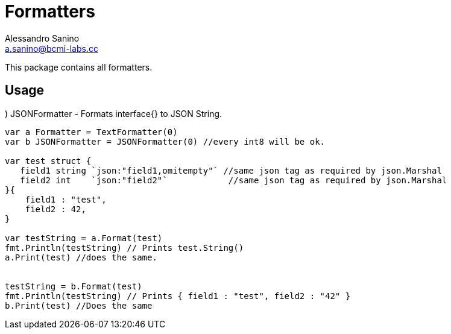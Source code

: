 = Formatters 
Alessandro Sanino <a.sanino@bcmi-labs.cc>

This package contains all formatters.

.) Formatter - A generic interface to format data.
.) TextFormatter - Formats interface{} to Text String.
.) JSONFormatter - Formats interface{} to JSON String.

== Usage
[source, go]
----
var a Formatter = TextFormatter(0)
var b JSONFormatter = JSONFormatter(0) //every int8 will be ok.

var test struct {
   field1 string `json:"field1,omitempty"` //same json tag as required by json.Marshal
   field2 int    `json:"field2"`            //same json tag as required by json.Marshal
}{
    field1 : "test",
    field2 : 42,
}

var testString = a.Format(test) 
fmt.Println(testString) // Prints test.String()
a.Print(test) //does the same.
 

testString = b.Format(test) 
fmt.Println(testString) // Prints { field1 : "test", field2 : "42" }
b.Print(test) //Does the same
----